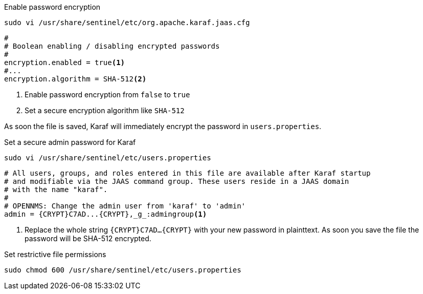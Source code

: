 .Enable password encryption
[source, console]
----
sudo vi /usr/share/sentinel/etc/org.apache.karaf.jaas.cfg
----

[source, org.apache.karaf.jaas.cfg]
----
#
# Boolean enabling / disabling encrypted passwords
#
encryption.enabled = true<1>
#...
encryption.algorithm = SHA-512<2>
----
<1> Enable password encryption from `false` to `true`
<2> Set a secure encryption algorithm like `SHA-512`

As soon the file is saved, Karaf will immediately encrypt the password in `users.properties`.

.Set a secure admin password for Karaf
[source, console]
----
sudo vi /usr/share/sentinel/etc/users.properties
----

[source, users.properties]
----
# All users, groups, and roles entered in this file are available after Karaf startup
# and modifiable via the JAAS command group. These users reside in a JAAS domain
# with the name "karaf".
#
# OPENNMS: Change the admin user from 'karaf' to 'admin'
admin = {CRYPT}C7AD...{CRYPT},_g_:admingroup<1>
----
<1> Replace the whole string `\{CRYPT}C7AD...\{CRYPT}` with your new password in plainttext.
    As soon you save the file the password will be SHA-512 encrypted.

.Set restrictive file permissions
[source, console]
----
sudo chmod 600 /usr/share/sentinel/etc/users.properties
----
